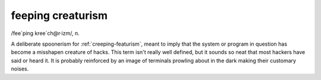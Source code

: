.. _feeping-creaturism:

============================================================
feeping creaturism
============================================================

/fee´ping kree\`ch\@r·izm/, n\.

A deliberate spoonerism for :ref:`creeping-featurism`\, meant to imply that the system or program in question has become a misshapen creature of hacks.
This term isn't really well defined, but it sounds so neat that most hackers have said or heard it.
It is probably reinforced by an image of terminals prowling about in the dark making their customary noises.

